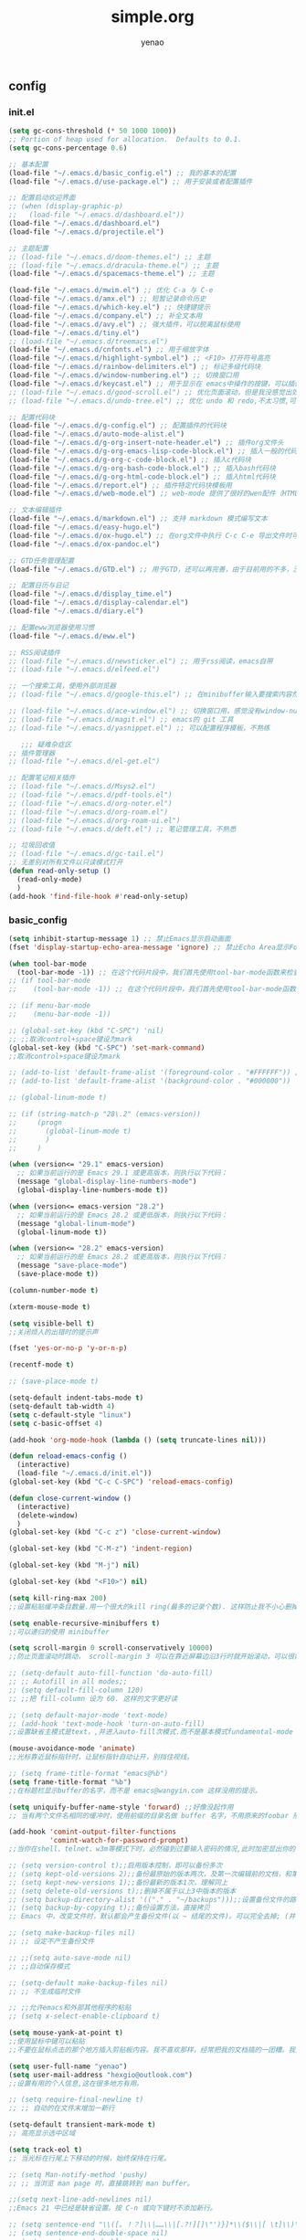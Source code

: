 #+options: ^:nil
#+title: simple.org
#+options: \n:t
#+author: yenao
#+OPTIONS: H:3 toc:t
#+OPTIONS: toc:t

** config
*** init.el
#+begin_src emacs-lisp :tangle ~/.emacs.d/init.el
  (setq gc-cons-threshold (* 50 1000 1000))
  ;; Portion of heap used for allocation.  Defaults to 0.1.
  (setq gc-cons-percentage 0.6)

  ;; 基本配置
  (load-file "~/.emacs.d/basic_config.el") ;; 我的基本的配置
  (load-file "~/.emacs.d/use-package.el") ;; 用于安装或者配置插件

  ;; 配置启动欢迎界面
  ;; (when (display-graphic-p)
  ;;   (load-file "~/.emacs.d/dashboard.el"))
  (load-file "~/.emacs.d/dashboard.el")
  (load-file "~/.emacs.d/projectile.el")

  ;; 主题配置
  ;; (load-file "~/.emacs.d/doom-themes.el") ;; 主题 
  ;; (load-file "~/.emacs.d/dracula-theme.el") ;; 主题
  (load-file "~/.emacs.d/spacemacs-theme.el") ;; 主题

  (load-file "~/.emacs.d/mwim.el") ;; 优化 C-a 与 C-e
  (load-file "~/.emacs.d/amx.el") ;; 短暂记录命令历史
  (load-file "~/.emacs.d/which-key.el") ;; 快捷键提示
  (load-file "~/.emacs.d/company.el") ;; 补全文本用
  (load-file "~/.emacs.d/avy.el") ;; 强大插件，可以脱离鼠标使用
  (load-file "~/.emacs.d/tiny.el")
  ;; (load-file "~/.emacs.d/treemacs.el")
  (load-file "~/.emacs.d/cnfonts.el") ;; 用于缩放字体
  (load-file "~/.emacs.d/highlight-symbol.el") ;; <F10> 打开符号高亮
  (load-file "~/.emacs.d/rainbow-delimiters.el") ;; 标记多级代码块
  (load-file "~/.emacs.d/window-numbering.el") ;; 切换窗口用
  (load-file "~/.emacs.d/keycast.el") ;; 用于显示在 emacs中操作的按键，可以插件开启这个插件的模式，自动启动会于minibuffer的行列显示冲突
  ;; (load-file "~/.emacs.d/good-scroll.el") ;; 优化页面滚动，但是我没感觉出效果
  ;; (load-file "~/.emacs.d/undo-tree.el") ;; 优化 undo 和 redo,不太习惯,可能是因为用得少或者不够熟悉该插件的使用方法

  ;; 配置代码块
  (load-file "~/.emacs.d/g-config.el") ;; 配置插件的代码块
  (load-file "~/.emacs.d/auto-mode-alist.el")
  (load-file "~/.emacs.d/g-org-insert-note-header.el") ;; 插件org文件头
  (load-file "~/.emacs.d/g-org-emacs-lisp-code-block.el") ;; 插入一般的代码块
  (load-file "~/.emacs.d/g-org-c-code-block.el") ;; 插入c代码块
  (load-file "~/.emacs.d/g-org-bash-code-block.el") ;; 插入bash代码块
  (load-file "~/.emacs.d/g-org-html-code-block.el") ;; 插入html代码块
  (load-file "~/.emacs.d/report.el") ;; 插件特定代码块模板用
  (load-file "~/.emacs.d/web-mode.el") ;; web-mode 提供了很好的wen配件（HTML、JavaScript、CSS、PHP等）的代码缩进、折叠和高亮等出色的功能

  ;; 文本编辑插件
  (load-file "~/.emacs.d/markdown.el") ;; 支持 markdown 模式编写文本  
  (load-file "~/.emacs.d/easy-hugo.el")
  (load-file "~/.emacs.d/ox-hugo.el") ;; 在org文件中执行 C-c C-e 导出文件时可以用于导出 markdown 文本
  (load-file "~/.emacs.d/ox-pandoc.el")

  ;; GTD任务管理配置
  (load-file "~/.emacs.d/GTD.el") ;; 用于GTD，还可以再完善，由于目前用的不多，没有过多完善

  ;; 配置日历与日记
  (load-file "~/.emacs.d/display_time.el")
  (load-file "~/.emacs.d/display-calendar.el")
  (load-file "~/.emacs.d/diary.el")

  ;; 配置eww浏览器使用习惯
  (load-file "~/.emacs.d/eww.el")

  ;; RSS阅读插件
  ;; (load-file "~/.emacs.d/newsticker.el") ;; 用于rss阅读，emacs自带
  ;; (load-file "~/.emacs.d/elfeed.el")

  ;; 一个搜索工具，使用外部浏览器
  ;; (load-file "~/.emacs.d/google-this.el") ;; 在minibuffer输入要搜索内容然后跳转到浏览器进行搜索

  ;; (load-file "~/.emacs.d/ace-window.el") ;; 切换窗口用，感觉没有window-numbering好用
  ;; (load-file "~/.emacs.d/magit.el") ;; emacs的 git 工具
  ;; (load-file "~/.emacs.d/yasnippet.el") ;; 可以配置程序模板，不熟练

	 ;;; 疑难杂症区
  ;; 插件管理器
  ;; (load-file "~/.emacs.d/el-get.el")

  ;; 配置笔记相关插件
  ;; (load-file "~/.emacs.d/Msys2.el")
  ;; (load-file "~/.emacs.d/pdf-tools.el")
  ;; (load-file "~/.emacs.d/org-noter.el")
  ;; (load-file "~/.emacs.d/org-roam.el")
  ;; (load-file "~/.emacs.d/org-roam-ui.el")
  ;; (load-file "~/.emacs.d/deft.el") ;; 笔记管理工具，不熟悉

  ;; 垃圾回收值
  ;; (load-file "~/.emacs.d/gc-tail.el")
  ;; 无差别对所有文件以只读模式打开
  (defun read-only-setup () 
	(read-only-mode)
	)
  (add-hook 'find-file-hook #'read-only-setup)
#+end_src

*** basic_config
#+begin_src emacs-lisp :tangle ~/.emacs.d/basic_config.el
  (setq inhibit-startup-message 1) ;; 禁止Emacs显示启动画面
  (fset 'display-startup-echo-area-message 'ignore) ;; 禁止Echo Area显示For information about GNU Emacs and the GNU system,type C-h C-a

  (when tool-bar-mode
	(tool-bar-mode -1)) ;; 在这个代码片段中，我们首先使用tool-bar-mode函数来检查工具栏的状态。如果工具栏处于打开状态，该函数返回非nil值，表示工具栏被启用。然后，我们使用(tool-bar-mode -1)将工具栏关闭。
  ;; (if tool-bar-mode
  ;; 	(tool-bar-mode -1)) ;; 在这个代码片段中，我们首先使用tool-bar-mode函数来检查工具栏的状态。如果工具栏处于打开状态，该函数返回非nil值，表示工具栏被启用。然后，我们使用(tool-bar-mode -1)将工具栏关闭。

  ;; (if menu-bar-mode
  ;; 	(menu-bar-mode -1))

  ;; (global-set-key (kbd "C-SPC") 'nil)
  ;; ;;取消control+space键设为mark
  (global-set-key (kbd "C-SPC") 'set-mark-command)
  ;;取消control+space键设为mark

  ;; (add-to-list 'default-frame-alist '(foreground-color . "#FFFFFF")) ;; 我最初的主题设定
  ;; (add-to-list 'default-frame-alist '(background-color . "#000000"))

  ;; (global-linum-mode t)

  ;; (if (string-match-p "28\.2" (emacs-version))
  ;; 	 (progn
  ;; 	   (global-linum-mode t)
  ;; 	   )
  ;; 	 )

  (when (version<= "29.1" emacs-version)
	;; 如果当前运行的是 Emacs 29.1 或更高版本，则执行以下代码：
	(message "global-display-line-numbers-mode")
	(global-display-line-numbers-mode t))

  (when (version<= emacs-version "28.2")
	;; 如果当前运行的是 Emacs 28.2 或更低版本，则执行以下代码：
	(message "global-linum-mode")
	(global-linum-mode t))

  (when (version<= "28.2" emacs-version)
	;; 如果当前运行的是 Emacs 28.2 或更高版本，则执行以下代码：
	(message "save-place-mode")
	(save-place-mode t))

  (column-number-mode t)

  (xterm-mouse-mode t)

  (setq visible-bell t)
  ;;关闭烦人的出错时的提示声

  (fset 'yes-or-no-p 'y-or-n-p)

  (recentf-mode t)

  ;; (save-place-mode t)

  (setq-default indent-tabs-mode t)
  (setq-default tab-width 4)
  (setq c-default-style "linux")
  (setq c-basic-offset 4)

  (add-hook 'org-mode-hook (lambda () (setq truncate-lines nil)))

  (defun reload-emacs-config ()
	(interactive)
	(load-file "~/.emacs.d/init.el"))
  (global-set-key (kbd "C-c C-SPC") 'reload-emacs-config)

  (defun close-current-window ()
	(interactive)
	(delete-window)
	)
  (global-set-key (kbd "C-c z") 'close-current-window)

  (global-set-key (kbd "C-M-z") 'indent-region)

  (global-set-key (kbd "M-j") nil)

  (global-set-key (kbd "<F10>") nil)

  (setq kill-ring-max 200)
  ;;设置粘贴缓冲条目数量.用一个很大的kill ring(最多的记录个数). 这样防止我不小心删掉重要的东西

  (setq enable-recursive-minibuffers t)
  ;;可以递归的使用 minibuffer

  (setq scroll-margin 0 scroll-conservatively 10000)
  ;;防止页面滚动时跳动， scroll-margin 3 可以在靠近屏幕边沿3行时就开始滚动，可以很好的看到上下文。

  ;; (setq-default auto-fill-function 'do-auto-fill)
  ;; ;; Autofill in all modes;;
  ;; (setq default-fill-column 120)
  ;; ;;把 fill-column 设为 60. 这样的文字更好读

  ;; (setq default-major-mode 'text-mode)
  ;; (add-hook 'text-mode-hook 'turn-on-auto-fill)
  ;;设置缺省主模式是text，,并进入auto-fill次模式.而不是基本模式fundamental-mode

  (mouse-avoidance-mode 'animate)
  ;;光标靠近鼠标指针时，让鼠标指针自动让开，别挡住视线。

  ;; (setq frame-title-format "emacs@%b")
  (setq frame-title-format "%b")
  ;;在标题栏显示buffer的名字，而不是 emacs@wangyin.com 这样没用的提示。

  (setq uniquify-buffer-name-style 'forward) ;;好像没起作用
  ;; 当有两个文件名相同的缓冲时，使用前缀的目录名做 buffer 名字，不用原来的foobar 形式

  (add-hook 'comint-output-filter-functions
			'comint-watch-for-password-prompt)
  ;;当你在shell、telnet、w3m等模式下时，必然碰到过要输入密码的情况,此时加密显出你的密码

  ;; (setq version-control t);;启用版本控制，即可以备份多次
  ;; (setq kept-old-versions 2);;备份最原始的版本两次，及第一次编辑前的文档，和第二次编辑前的文档
  ;; (setq kept-new-versions 1);;备份最新的版本1次，理解同上
  ;; (setq delete-old-versions t);;删掉不属于以上3中版本的版本
  ;; (setq backup-directory-alist '(("." . "~/backups")));;设置备份文件的路径
  ;; (setq backup-by-copying t);;备份设置方法，直接拷贝
  ;; Emacs 中，改变文件时，默认都会产生备份文件(以 ~ 结尾的文件)。可以完全去掉; (并不可取)，也可以制定备份的方式。这里采用的是，把所有的文件备份都放在一个固定的地方("~/backups")。对于每个备份文件，保留最原始的两个版本和最新的1个版本。并且备份的时候，备份文件是复本，而不是原件。

  ;; (setq make-backup-files nil)
  ;; ;; 设定不产生备份文件

  ;; ;;(setq auto-save-mode nil)
  ;; ;;自动保存模式

  ;; (setq-default make-backup-files nil)
  ;; ;; 不生成临时文件

  ;; ;;允许emacs和外部其他程序的粘贴
  ;; (setq x-select-enable-clipboard t)

  (setq mouse-yank-at-point t)
  ;;使用鼠标中键可以粘贴
  ;;不要在鼠标点击的那个地方插入剪贴板内容。我不喜欢那样，经常把我的文档搞的一团糟。我觉得先用光标定位，然后鼠标中键点击要好的多。不管你的光标在文档的那个位置，或是在 minibuffer，鼠标中键一点击，X selection 的内容就被插入到那个位置。

  (setq user-full-name "yenao")
  (setq user-mail-address "hexgio@outlook.com")
  ;;设置有用的个人信息,这在很多地方有用。

  ;; (setq require-final-newline t)
  ;; ;; 自动的在文件末增加一新行

  (setq-default transient-mark-mode t)
  ;; 高亮显示选中区域

  (setq track-eol t)
  ;; 当光标在行尾上下移动的时候，始终保持在行尾。

  ;; (setq Man-notify-method 'pushy)
  ;; ;; 当浏览 man page 时，直接跳转到 man buffer。

  ;;(setq next-line-add-newlines nil)
  ;;Emacs 21 中已经是缺省设置。按 C-n 或向下键时不添加新行。

  ;; (setq sentence-end "\\([。！？]\\|……\\|[.?!][]\"')}]*\\($\\|[ \t]\\)\\)[ \t\n]*")
  ;; (setq sentence-end-double-space nil)
  ;; (setq sentence-end-double-space t)
  ;;设置 sentence-end 可以识别中文标点。不用在 fill 时在句号后插入两个空格。

  ;; (if (display-graphic-p)
  ;; 	(progn
  ;; 	  ;; GUI环境下的配置
  ;; 	  (load "~/.emacs.d/gui-config.el"))
  ;;   (progn
  ;; 	;; 非GUI环境下的配置
  ;; 	(load "~/.emacs.d/non-gui-config.el")))

#+end_src

*** use-package.el
#+begin_src emacs-lisp :tangle ~/.emacs.d/use-package.el
  ;; 初始化包管理器
  (require 'package)
  (package-initialize)

  ;; 设置软件包源
  (setq package-archives
		'(
		  ("GNU ELPA"     . "https://elpa.gnu.org/packages/")
		  ("MELPA Stable" . "https://stable.melpa.org/packages/")
		  ("melpa" . "https://melpa.org/packages/")
		  )
		)
  ;; 安装 use-package（如果还未安装）
  (unless (package-installed-p 'use-package)
	(package-refresh-contents)
	(package-install 'use-package))

  ;; 加载并自动安装软件包
  (eval-when-compile
	(require 'use-package))
  (require 'bind-key)
  ;; 设置 use-package 的一些常用选项
  (setq use-package-always-ensure t   ; 自动安装软件包
		use-package-verbose t        ; 在 *Messages* 缓冲区中详细显示加载信息
		use-package-compute-statistics t) ; 收集并显示 use-package 使用的时间信息

  ;; Your use-package package configurations start here...

#+end_src

*** dashboard
#+begin_src emacs-lisp :tangle ~/.emacs.d/dashboard.el
  (use-package dashboard
	:ensure t
	:config
	;; (setq dashboard-banner-logo-title "Welcome to Emacs!") ;; 个性签名，随读者喜好设置
	;; (setq dashboard-projects-backend 'projectile) ;; 读者可以暂时注释掉这一行，等安装了 projectile 后再使用
	(setq dashboard-startup-banner 'official) ;; 也可以自定义图片
	(setq dashboard-items '((recents  . 5)   ;; 显示多少个最近文件
							(bookmarks . 5)  ;; 显示多少个最近书签
							(projects . 10))) ;; 显示多少个最近项目
	(dashboard-setup-startup-hook))
#+end_src

*** projectile
#+begin_src emacs-lisp :tangle ~/.emacs.d/projectile.el
  (use-package projectile
	:ensure t)
#+end_src
*** doom-themes
#+begin_src emacs-lisp :tangle ~/.emacs.d/doom-themes.el
  (use-package doom-themes
	:ensure t
	:config
	;; Global settings (defaults)
	(setq doom-themes-enable-bold nil    ; if nil, bold is universally disabled
		  doom-themes-enable-italic t) ; if nil, italics is universally disabled
	(load-theme 'doom-monokai-octagon t)
	(doom-themes-treemacs-config))
#+end_src

*** dracula-theme
#+begin_src emacs-lisp :tangle ~/.emacs.d/dracula-theme.el
  (use-package dracula-theme
	:ensure t
	:config
	(load-theme 'dracula t)
	)
#+end_src

*** spacemacs-theme
#+begin_src emacs-lisp :tangle ~/.emacs.d/spacemacs-theme.el
  (use-package spacemacs-theme
	:ensure t
	:config
	(load-theme 'spacemacs-dark t)  ; Dark theme
	;; 或者
	;; (load-theme 'spacemacs-light t) ; Light theme
	)
#+end_src

*** g-config
#+begin_src emacs-lisp :tangle ~/.emacs.d/g-config.el
  (defun g-config ()
	(interactive)
	(insert "*** \n#+begin_src emacs-lisp :tangle ~/.emacs.d/\n\n#+end_src")
	)
#+end_src

*** g-org-insert-note-header
#+begin_src emacs-lisp :tangle ~/.emacs.d/g-org-insert-note-header.el
  (defun g-org-insert-note-header () ;;; 定义一个名为g-org-insert-note-header ()的函数
	(interactive) ;;; 函数的一个特殊声明，表示函数可以被用户调用
	(insert "#+options: ^:nil\n#+title: \n#+options: \\n:t\n#+author: yenao\n#+OPTIONS: H:10 toc:t\n")) ;;; insert函数用于在当前 光标位置插入指定的文本内容，当你调用这个函数时，它会在当前光标位置插入文本#+options: ^:nil、#+title:  和#+author: yenao
  ;; #+LANGUAGE: zh-CN ;; zh-CN或者en
#+end_src

*** g-org-emacs-lisp-code-block
#+begin_src emacs-lisp :tangle ~/.emacs.d/g-org-emacs-lisp-code-block.el
  (defun g-org-emacs-lisp-code-block ()
	(interactive)
	(insert "#+begin_src emacs-lisp :tangle no\n\n#+end_src")
	)
#+end_src

*** g-org-c-code-block
#+begin_src emacs-lisp :tangle ~/.emacs.d/g-org-c-code-block.el
  (defun g-org-c-code-block ()
	(interactive)
	(insert "#+begin_src c :tangle no\n\n#+end_src")
	)
#+end_src

*** g-org-bash-code-block
#+begin_src emacs-lisp :tangle ~/.emacs.d/g-org-bash-code-block.el
  (defun g-org-bash-code-block ()
	(interactive)
	(insert "#+begin_src bash :tangle no\n\n#+end_src")
	)
#+end_src

*** g-org-html-code-block
#+begin_src emacs-lisp :tangle ~/.emacs.d/g-org-html-code-block.el
  (defun g-org-html-code-block ()
	(interactive)
	(insert "#+begin_src html :tangle no\n\n#+end_src")
	)
#+end_src

*** report
#+begin_src emacs-lisp :tangle ~/.emacs.d/report.el
  (defun add-code-block ()
	"在当前位置添加一个代码块，并以时间作为块名进行命名"
	(interactive)
	(let* ((time (format-time-string "%Y-%m-%d"))  ; 获取当前时间
		   (clean-time (replace-regexp-in-string "[-:]" "" time))  ; 去除时间中的破折号和冒号
		   (block-name (concat clean-time))  ; 构建代码块名
		   (code-block (format
						"*** %s
  ,#+BEGIN_SRC emacs-lisp :tangle %s.txt
  %s: name\n1、
  ,#+END_SRC"
						block-name clean-time block-name)))
	  (insert code-block)))  ; 在当前位置插入代码块

  ;; 设置快捷键 C-c b 绑定到 add-code-block 函数
  (global-set-key (kbd "C-c SPC r") 'add-code-block)
#+end_src

*** web-mode
#+begin_src emacs-lisp :tangle ~/.emacs.d/web-mode.el
  (use-package web-mode
	:ensure t
	)
#+end_src

*** ace-window
#+begin_src emacs-lisp :tangle ~/.emacs.d/ace-window.el
  (use-package ace-window
	:ensure t
	:defer 3
	:bind (("C-x o" . 'ace-window)))
#+end_src

*** GTD
#+begin_src emacs-lisp :tangle ~/.emacs.d/GTD.el
  ;; 尝试配置GTD
  (unless (file-exists-p "~/.emacs.d/OneDrive")
	(make-directory "~/.emacs.d/OneDrive")
	);; 检测OneDrive目录是否存在，如果不存在就创建这个目录
  (unless (file-exists-p "~/.emacs.d/OneDrive/org")
	(make-directory "~/.emacs.d/OneDrive/org")
	);; 检测org目录是否存在，如果不存在就创建这个目录
  (let ((filename "~/.emacs.d/my-agenda.el")) ;; 如果my-agenda.el文件不存在，就创建这个文件，如果需要往该文件内写入内容，将该段该中insert的注释取消即可
	(unless (file-exists-p filename)
	  (with-temp-file filename
		;; (insert "这是文件内容") ;; 写入文件内容
		)))
  (let ((filename "~/.emacs.d/OneDrive/org/todo.org")) ;; 如果todo.org文件不存在，就创建这个文件，如果需要往该文件内写入内容，将该段该中insert的注释取消即可
	(unless (file-exists-p filename)
	  (with-temp-file filename
		;; (insert "这是文件内容") ;; 写入文件内容
		)))

  (load-file "~/.emacs.d/my-agenda.el") ;; 加载my-agenda.el配置文件
  (setq org-agenda-files '("~/.emacs.d/OneDrive/org")) ;; 指定data存放目录
  (setq org-default-notes-file "~/.emacs.d/OneDrive/org/todo.org") ;; 配置好data目录后，再配置具体要将信息写于哪个文件，可以配置多个文件，出于简化，这里将所有的agenda todo写入~/Onedrive/org/todo.org文件下
  (global-set-key "\C-cl" 'org-store-link)
  (global-set-key "\C-cc" 'org-capture)
  (global-set-key "\C-ca" 'org-agenda)
  (global-set-key "\C-cb" 'org-iswitchb)
  (define-key global-map "\C-cr" 'remember)

  (setq org-todo-keywords '((sequence "TODO(t!)" "NEXT(n)" "WAITTING(w)" "SOMEDAY(s)" "|" "DONE(d@/!)" "ABORT(a@/!)")))
  (setq org-tag-alist '(("@office" . ?w) ("@home" . ?h) ("traffic" . ?t) ("computer" . ?c) ("nocomputer" . ?n) ("either" . ?e) ("immediately" . ?i) ("wait" . ?w) ("action" . ?a)))
#+end_src

*** easy-hugo
#+begin_src emacs-lisp :tangle ~/.emacs.d/easy-hugo.el
  (use-package easy-hugo
	:ensure t
	:defer 3
	)
#+end_src

*** ox-hugo
#+begin_src emacs-lisp :tangle ~/.emacs.d/ox-hugo.el
  (unless (file-exists-p "~/hugo/")
	(make-directory "~/hugo/")
	)
  (unless (file-exists-p "~/hugo/project/")
	(make-directory "~/hugo/project/")
	)
  (unless (file-exists-p "~/hugo/static/")
	(make-directory "~/hugo/static/")
	)
  (use-package ox-hugo
	:ensure t
	:defer 3
	:config
	(setq org-hugo-base-dir "~/hugo/project/")
	)
#+end_src

*** org-noter
#+begin_src emacs-lisp :tangle ~/.emacs.d/org-noter.el
  (use-package org-noter
	:ensure t
	:defer 3
	)
#+end_src

*** pdf-tools
#+begin_src emacs-lisp :tangle ~/.emacs.d/pdf-tools.el
  (use-package pdf-tools
	:ensure t
	:init
	(pdf-loader-install))
  (add-hook 'pdf-view-mode-hook (lambda () (display-line-numbers-mode -1)))

  (defun pdf-view-kill-rmn-ring-save ()
	"Copy the region to the `kill-ring' after remove all newline characters."
	(interactive)
	(pdf-view-assert-active-region)
	(let* ((txt (replace-regexp-in-string "\n" " "
										  (car (pdf-view-active-region-text)))))
	  (pdf-view-deactivate-region)
	  (kill-new txt)))

  ;; (use-package pdf-view-mode
  ;;   :bind
  ;;   ("C-c C-w" . pdf-view-kill-rmn-ring-save))
#+end_src

*** org-roam
#+begin_src emacs-lisp :tangle ~/.emacs.d/org-roam.el
  (unless (file-exists-p "~/.emacs.d/roam")
	(make-directory "~/.emacs.d/roam")
	)
  (use-package org-roam
	:ensure t
	:after org
	:init
	(setq org-roam-v2-ack t) ;; Acknowledge V2 upgrade
	;; :config
	;; (org-roam-setup) ;; 该配置有问题， 尚不清楚原因

	:custom
	(org-roam-directory "~/.emacs.d/roam/") ; 设置 org-roam 目录
	:bind
	(("C-c n f" . org-roam-node-find)
	 (:map org-mode-map
		   (("C-c n i" . org-roam-node-insert)
			("C-c n o" . org-id-get-create)
			("C-c n t" . org-roam-tag-add)
			("C-c n a" . org-roam-alias-add)
			("C-c n l" . org-roam-buffer-toggle)))))
#+end_src

*** org-roam-ui
#+begin_src emacs-lisp :tangle ~/.emacs.d/org-roam-ui.el
  (use-package org-roam-ui
	:ensure t
	:after org-roam
	:config
	(setq org-roam-ui-port 9000
		  org-roam-ui-sync-theme t
		  org-roam-ui-follow t
		  org-roam-ui-update-on-save t
		  org-roam-ui-open-on-start nil))
#+end_src

*** deft
#+begin_src emacs-lisp :tangle ~/.emacs.d/deft.el
  (unless (file-exists-p "~/.emacs.d/roam")
	(make-directory "~/.emacs.d/roam")
	)  
  (use-package deft
	:ensure t
	:commands (deft)
	:custom
	(deft-directory "~/.emacs.d/roam")
	(deft-recursive t))
#+end_src

*** magit
#+begin_src emacs-lisp :tangle ~/.emacs.d/magit.el
  (use-package magit
	:ensure t
	:defer t
	)
#+end_src

*** projectile
#+begin_src emacs-lisp :tangle ~/.emacs.d/projectile.el
  (use-package projectile
	:ensure t)
#+end_src

*** markdown
#+begin_src emacs-lisp :tangle ~/.emacs.d/markdown.el
  (use-package markdown-mode
	:ensure t
	:defer t
	:config
	;;markdown设置
	(autoload 'markdown-mode "markdown-mode"
	  "Major mode for editing Markdown files" t)
	(add-to-list 'auto-mode-alist '("\\.text\\'" . markdown-mode))
	(add-to-list 'auto-mode-alist '("\\.markdown\\'" . markdown-mode))
	(add-to-list 'auto-mode-alist '("\\.md\\'" . markdown-mode))
	)
#+end_src

*** ox-pandoc
#+begin_src emacs-lisp :tangle ~/.emacs.d/ox-pandoc.el
  (use-package ox-pandoc
	:ensure t
	:defer t
	)
#+end_src

*** newsticker
#+begin_src emacs-lisp :tangle ~/.emacs.d/newsticker.el
  (use-package newsticker
	:ensure nil
	:init
	(setq newsticker-retrieval-interval 0
		  newsticker-ticker-interval 0)
	:config
	(global-set-key (kbd "C-c n") 'newsticker-show-news)
	(setq newsticker-show-full-article-content t)
	(defun my/leader-keys ()
	  "on" '(my/newsticker-treeview-in-new-tab :wk "newsticker"))
	(defun my/newsticker-treeview-in-new-tab ()
	  (interactive)
	  (let (succ)
		(unwind-protect
			(progn
			  (tab-bar-new-tab)
			  (call-interactively #'newsticker-treeview)
			  (tab-bar-rename-tab "newsticker")
			  (setq succ t))
		  (unless succ
			(tab-bar-close-tab)))))

	(defun my/newsticker-treeview-quit-and-close-tab ()
	  (interactive)
	  (newsticker-treeview-quit)
	  (newsticker-stop)
	  (tab-close))

	(defun general-define-key ()
	  :keymaps 'newsticker-treeview-mode-map
	  :states 'normal
	  "q" 'my/newsticker-treeview-quit-and-close-tab)

	:custom
	(newsticker-url-list '(
						   ;; ("title" "URL" other options)
						   ("少数派" "https://sspai.com/feed")
						   ("Luckydesigner" "https://www.luckydesigner.space/feed")
						   ("极客部落" "https://g22z.com/feed")
						   ("国光" "https://www.sqlsec.com/atom.xml")
						   ("面向信仰的编程" "https://draveness.me/feed.xml")
						   ))
	(newsticker-retrieval-method 'extern)
	(newsticker-wget-name "curl")
	(newsticker-wget-arguments '("--disable" "--silent" "--location" "--proxy" "socks5://127.0.0.1:7890"))
	(newsticker-url-list-defaults nil)    ;remove default list (i.e. emacswiki)
	(newsticker-automatically-mark-items-as-old nil))
#+end_src

*** mwim
#+begin_src emacs-lisp :tangle ~/.emacs.d/mwim.el
  (use-package mwim
	:ensure t
	:defer 3
	:bind
	("C-a" . mwim-beginning-of-code-or-line)
	("C-e" . mwim-end-of-code-or-line))
#+end_src

*** amx
#+begin_src emacs-lisp :tangle ~/.emacs.d/amx.el
  (use-package amx
	:ensure t
	:defer 3
	:init (amx-mode))
#+end_src

*** which-key
#+begin_src emacs-lisp :tangle ~/.emacs.d/which-key.el
  (use-package which-key
	:ensure t
	:defer 1
	:init (which-key-mode))
#+end_src

*** company.el
#+begin_src emacs-lisp :tangle ~/.emacs.d/company.el
  (use-package company
	:ensure t
	:defer 3
	:init (global-company-mode t)
	:config
	(setq company-minimum-prefix-length 1)
	(setq company-tooltip-align-annotations t)
	(setq company-idle-delay 0.0)
	(setq company-show-numbers t)
	(setq company-selection-wrap-around t)
	(setq company-transformers '(company-sort-by-occurrence)))
#+end_src

*** avy
#+begin_src emacs-lisp :tangle ~/.emacs.d/avy.el
  (use-package avy
	:ensure t
	:defer 3
	:bind
	(("M-j" . avy-goto-char-timer)))
#+end_src

*** tiny
#+begin_src emacs-lisp :tangle ~/.emacs.d/tiny.el
  (use-package tiny
	:ensure t
	:defer 3
	;; 可选绑定快捷键，笔者个人感觉不绑定快捷键也无妨
	:bind
	("C-;" . tiny-expand))
#+end_src

*** treemacs
#+begin_src emacs-lisp :tangle ~/.emacs.d/treemacs.el
  (use-package treemacs
	:ensure t
	:defer 3
	:config
	(treemacs-tag-follow-mode)
	:bind
	(:map global-map
		  ("M-0"       . treemacs-select-window)
		  ("C-x t 1"   . treemacs-delete-other-windows)
		  ("C-x t t"   . treemacs)
		  ("C-x t B"   . treemacs-bookmark)
		  ("C-x t C-t" . treemacs-find-file)
		  ("C-x t M-t" . treemacs-find-tag))
	(:map treemacs-mode-map
		  ("/" . treemacs-advanced-helpful-hydra)))

  (use-package treemacs-projectile
	:ensure t
	:after (treemacs projectile))

  (use-package lsp-treemacs
	:ensure t
	:after (treemacs lsp))
#+end_src

*** cnfonts
参考链接:
[[https://github.com/tumashu/cnfonts][cnfonts，A simple Chinese fonts config tool]]
[[https://blog.csdn.net/fareast_mzh/article/details/94720439][emacs 调整字体大小]]
#+begin_src emacs-lisp :tangle ~/.emacs.d/cnfonts.el
  (use-package cnfonts
	:ensure t
	:defer 3
	:init (cnfonts-mode t)
	:config
	(define-key cnfonts-mode-map (kbd "C--") #'cnfonts-decrease-fontsize)
	(define-key cnfonts-mode-map (kbd "C-=") #'cnfonts-increase-fontsize)
	)
#+end_src

*** highlight-symbol
#+begin_src emacs-lisp :tangle ~/.emacs.d/highlight-symbol.el
  (use-package highlight-symbol
	:ensure t
	:defer 3
	:init (highlight-symbol-mode)
	:bind ("<f10>" . highlight-symbol)) ;; 按下 F10 键就可高亮当前符号
#+end_src

*** rainbow-delimiters
#+begin_src emacs-lisp :tangle ~/.emacs.d/rainbow-delimiters.el
  (use-package rainbow-delimiters
	:ensure t
	:defer 3
	:hook (prog-mode . rainbow-delimiters-mode))
#+end_src

*** window-numbering
#+begin_src emacs-lisp :tangle ~/.emacs.d/window-numbering.el
  (use-package window-numbering
	:ensure t
	;; :defer 3
	:init (window-numbering-mode t)
	)
#+end_src

*** keycast
#+begin_src emacs-lisp :tangle ~/.emacs.d/keycast.el
  (use-package keycast
	:ensure t
	:defer t
	)
#+end_src

*** eww
#+begin_src emacs-lisp :tangle ~/.emacs.d/eww.el
  (use-package eww
	:ensure nil
	:defer 3
	:config
	;; (with-eval-after-load 'eww  
	;; 	(custom-set-variables  
	;; 	 '(eww-search-prefix "https://bing.com/search?q="))  
	;; 	)
	(custom-set-variables  
	 '(eww-search-prefix "https://bing.com/search?q="))

	(prefer-coding-system 'utf-8)
	(setq-default buffer-file-coding-system 'utf-8)
	(setq eww-use-external-webkit t)
	(setq-default eww-ems-internal-uses-webkit t)
	;; 如果想尝试用外部浏览器浏览网页的话可以考虑折腾下面的命令
	;; (setq browse-url-generic-program "浏览器命令")
	;; (setq browse-url-browser-function 'browse-url-generic)
	;; (setq browse-url-generic-program "firefox")
	;; (setq browse-url-browser-function 'browse-url-generic)

	;; (when (display-graphic-p)
	;; 	(setq eww-toggle-images t))
	)
#+end_src

*** display_time
#+begin_src emacs-lisp :tangle ~/.emacs.d/display_time.el
  (display-time-mode 1);;启用时间显示设置，在minibuffer上面的那个杠上
  (setq display-time-24hr-format t);;时间使用24小时制
  (setq display-time-day-and-date t);;时间显示包括日期和具体时间
  ;; (setq display-time-use-mail-icon t);;时间栏旁边启用邮件设置
  ;; (setq display-time-interval 10);;时间的变化频率，单位多少来着？
#+end_src

*** display-calendar
#+begin_src emacs-lisp :tangle ~/.emacs.d/display-calendar.el
  ;; 设置 calendar 的显示
  (setq calendar-remove-frame-by-deleting t)
  (setq calendar-week-start-day 1) ; 设置星期一为每周的第一天
  (setq mark-diary-entries-in-calendar t) ; 标记calendar上有diary的日期
  (setq mark-holidays-in-calendar nil) ; 为了突出有diary的日期，calendar上不标记节日
  (setq view-calendar-holidays-initially nil) ; 打开calendar的时候不显示一堆节日

  ;; 去掉不关心的节日，设定自己在意的节日，在 calendar 上用 h 显示节日
  (setq christian-holidays nil)
  (setq hebrew-holidays nil)
  (setq islamic-holidays nil)
  (setq solar-holidays nil)
  (setq general-holidays '((holiday-fixed 1 1 "元旦")
						   (holiday-fixed 2 14 "情人节")
						   (holiday-fixed 3 14 "白色情人节")
						   (holiday-fixed 4 1 "愚人节")
						   (holiday-fixed 5 1 "劳动节")
						   (holiday-float 5 0 2 "母亲节")
						   (holiday-fixed 6 1 "儿童节")
						   (holiday-float 6 0 3 "父亲节")
						   (holiday-fixed 7 1 "建党节")
						   (holiday-fixed 8 1 "建军节")
						   (holiday-fixed 9 10 "教师节")
						   (holiday-fixed 10 1 "国庆节")
						   (holiday-fixed 12 25 "圣诞节")))

  ;;Calendar模式支持各种方式来更改当前日期
  ;;（这里的“前”是指还没有到来的那一天，“后”是指已经过去的日子）
  ;; q 退出calendar模式
  ;; C-f 让当前日期向前一天
  ;; C-b 让当前日期向后一天
  ;; C-n 让当前日期向前一周
  ;; C-p 让当前日期向后一周
  ;; M-} 让当前日期向前一个月
  ;; M-{ 让当前日期向后一个月
  ;; C-x ] 让当前日期向前一年
  ;; C-x [ 让当前日期向后一年
  ;; C-a 移动到当前周的第一天
  ;; C-e 移动到当前周的最后一天
  ;; M-a 移动到当前月的第一天
  ;; M-e 多动到当前月的最后一天
  ;; M-< 移动到当前年的第一天
  ;; M-> 移动到当前年的最后一天

  ;;Calendar模式支持移动多种移动到特珠日期的方式
  ;; g d 移动到一个特别的日期
  ;; o 使某个特殊的月分作为中间的月分
  ;; . 移动到当天的日期
  ;; p d 显示某一天在一年中的位置，也显示本年度还有多少天。
  ;; C-c C-l 刷新Calendar窗口

  ;; Calendar支持生成LATEX代码。
  ;; t m 按月生成日历
  ;; t M 按月生成一个美化的日历
  ;; t d 按当天日期生成一个当天日历
  ;; t w 1 在一页上生成这个周的日历
  ;; t w 2 在两页上生成这个周的日历
  ;; t w 3 生成一个ISO-SYTLE风格的当前周日历
  ;; t w 4 生成一个从周一开始的当前周日历
  ;; t y 生成当前年的日历

  ;;EMACS Calendar支持配置节日：
  ;; h 显示当前的节日
  ;; x 定义当天为某个节日
  ;; u 取消当天已被定义的节日
  ;; e 显示所有这前后共三个月的节日。
  ;; M-x holiday 在另外的窗口的显示这前后三个月的节日。


  ;; 另外，还有一些特殊的，有意思的命令：
  ;; S 显示当天的日出日落时间(是大写的S)
  ;; p C 显示农历可以使用
  ;; g C 使用农历移动日期可以使用

  ;;-----------日历设置结束----------------
#+end_src

*** diary
#+begin_src emacs-lisp :tangle ~/.emacs.d/diary.el
  ;;-----------日记设置---------------------

  (unless (file-exists-p "~/diary/")
	(make-directory "~/diary/")
	)
  (let ((filename "~/diary/diary")) 
	(unless (file-exists-p filename)
	  (with-temp-file filename)))  
  (setq diary-file "~/diary/diary");; 默认的日记文件
  (setq diary-mail-addr "hexgio@outlook.com")
  (add-hook 'diary-hook 'appt-make-list)
  ;;当你创建了一个'~/diary'文件，你就可以使用calendar去查看里面的内容。你可以查看当天的事件，相关命令如下 ：
  ;; d 显示被选中的日期的所有事件
  ;; s 显示所有事件，包括过期的，未到期的等等

  ;; 创建一个事件的样例：
  ;; 02/11/1989
  ;; Bill B. visits Princeton today
  ;; 2pm Cognitive Studies Committee meeting
  ;; 2:30-5:30 Liz at Lawrenceville
  ;; 4:00pm Dentist appt
  ;; 7:30pm Dinner at George's
  ;; 8:00-10:00pm concert

  ;; 创建事件的命令：
  ;; i d 为当天日期添加一个事件
  ;; i w 为当天周创建一个周事件
  ;; i m 为当前月创建一个月事件
  ;; i y 为当前年创建一个年事件
  ;; i a 为当前日期创建一个周年纪念日
  ;; i c 创建一个循环的事件

  ;;----------日记设置结束-----------------
#+end_src

*** auto-mode-alist
#+begin_src emacs-lisp :tangle ~/.emacs.d/auto-mode-alist.el
  (setq auto-mode-alist
		;; 将文件模式和文件后缀关联起来
		(append '(("\\.py\\'" . python-mode)
				  ("\\.s?html?\\'" . web-mode)
				  ("\\.asp\\'" . html-helper-mode)
				  ("\\.phtml\\'" . html-helper-mode)
				  ("\\.css\\'" . css-mode))
				auto-mode-alist))
#+end_src

*** use-package_simple
#+begin_src emacs-lisp :tangle no
  (require 'package)
  (package-initialize)
  (unless (package-installed-p 'use-package)
	(package-refresh-contents)
	(package-install 'use-package))
  (eval-when-compile
	(require 'use-package))
  (require 'bind-key)
#+end_src
